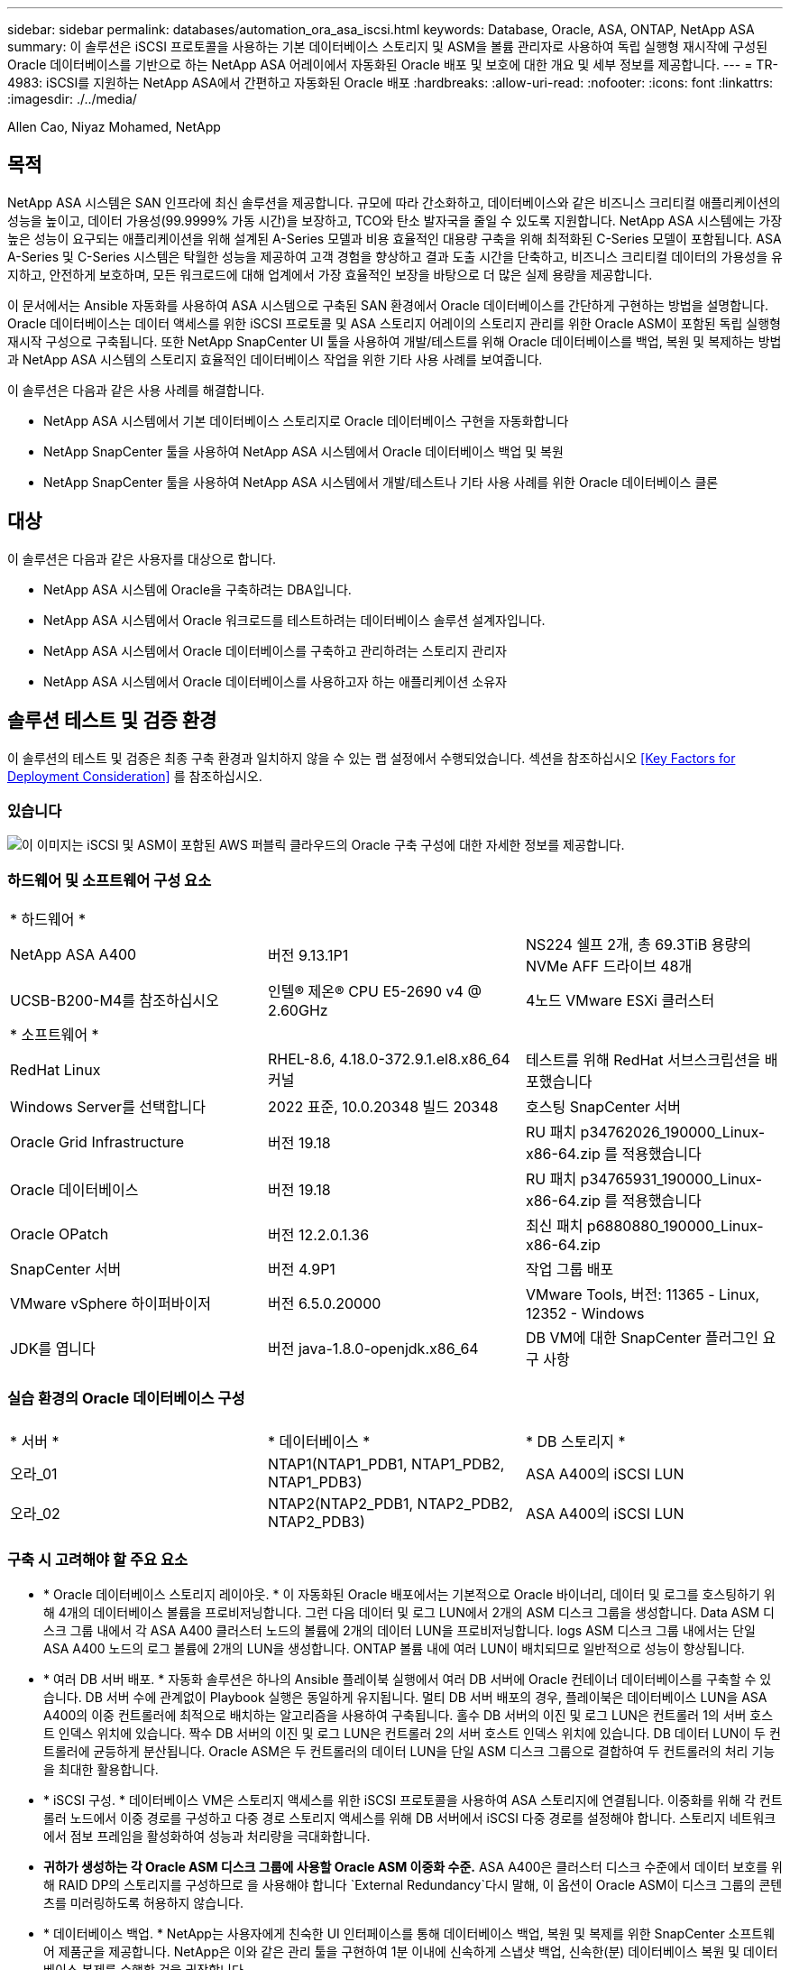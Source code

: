 ---
sidebar: sidebar 
permalink: databases/automation_ora_asa_iscsi.html 
keywords: Database, Oracle, ASA, ONTAP, NetApp ASA 
summary: 이 솔루션은 iSCSI 프로토콜을 사용하는 기본 데이터베이스 스토리지 및 ASM을 볼륨 관리자로 사용하여 독립 실행형 재시작에 구성된 Oracle 데이터베이스를 기반으로 하는 NetApp ASA 어레이에서 자동화된 Oracle 배포 및 보호에 대한 개요 및 세부 정보를 제공합니다. 
---
= TR-4983: iSCSI를 지원하는 NetApp ASA에서 간편하고 자동화된 Oracle 배포
:hardbreaks:
:allow-uri-read: 
:nofooter: 
:icons: font
:linkattrs: 
:imagesdir: ./../media/


Allen Cao, Niyaz Mohamed, NetApp



== 목적

NetApp ASA 시스템은 SAN 인프라에 최신 솔루션을 제공합니다. 규모에 따라 간소화하고, 데이터베이스와 같은 비즈니스 크리티컬 애플리케이션의 성능을 높이고, 데이터 가용성(99.9999% 가동 시간)을 보장하고, TCO와 탄소 발자국을 줄일 수 있도록 지원합니다. NetApp ASA 시스템에는 가장 높은 성능이 요구되는 애플리케이션을 위해 설계된 A-Series 모델과 비용 효율적인 대용량 구축을 위해 최적화된 C-Series 모델이 포함됩니다. ASA A-Series 및 C-Series 시스템은 탁월한 성능을 제공하여 고객 경험을 향상하고 결과 도출 시간을 단축하고, 비즈니스 크리티컬 데이터의 가용성을 유지하고, 안전하게 보호하며, 모든 워크로드에 대해 업계에서 가장 효율적인 보장을 바탕으로 더 많은 실제 용량을 제공합니다.

이 문서에서는 Ansible 자동화를 사용하여 ASA 시스템으로 구축된 SAN 환경에서 Oracle 데이터베이스를 간단하게 구현하는 방법을 설명합니다. Oracle 데이터베이스는 데이터 액세스를 위한 iSCSI 프로토콜 및 ASA 스토리지 어레이의 스토리지 관리를 위한 Oracle ASM이 포함된 독립 실행형 재시작 구성으로 구축됩니다. 또한 NetApp SnapCenter UI 툴을 사용하여 개발/테스트를 위해 Oracle 데이터베이스를 백업, 복원 및 복제하는 방법과 NetApp ASA 시스템의 스토리지 효율적인 데이터베이스 작업을 위한 기타 사용 사례를 보여줍니다.

이 솔루션은 다음과 같은 사용 사례를 해결합니다.

* NetApp ASA 시스템에서 기본 데이터베이스 스토리지로 Oracle 데이터베이스 구현을 자동화합니다
* NetApp SnapCenter 툴을 사용하여 NetApp ASA 시스템에서 Oracle 데이터베이스 백업 및 복원
* NetApp SnapCenter 툴을 사용하여 NetApp ASA 시스템에서 개발/테스트나 기타 사용 사례를 위한 Oracle 데이터베이스 클론




== 대상

이 솔루션은 다음과 같은 사용자를 대상으로 합니다.

* NetApp ASA 시스템에 Oracle을 구축하려는 DBA입니다.
* NetApp ASA 시스템에서 Oracle 워크로드를 테스트하려는 데이터베이스 솔루션 설계자입니다.
* NetApp ASA 시스템에서 Oracle 데이터베이스를 구축하고 관리하려는 스토리지 관리자
* NetApp ASA 시스템에서 Oracle 데이터베이스를 사용하고자 하는 애플리케이션 소유자




== 솔루션 테스트 및 검증 환경

이 솔루션의 테스트 및 검증은 최종 구축 환경과 일치하지 않을 수 있는 랩 설정에서 수행되었습니다. 섹션을 참조하십시오 <<Key Factors for Deployment Consideration>> 를 참조하십시오.



=== 있습니다

image::automation_ora_asa_iscsi_archit.png[이 이미지는 iSCSI 및 ASM이 포함된 AWS 퍼블릭 클라우드의 Oracle 구축 구성에 대한 자세한 정보를 제공합니다.]



=== 하드웨어 및 소프트웨어 구성 요소

[cols="33%, 33%, 33%"]
|===


3+| * 하드웨어 * 


| NetApp ASA A400 | 버전 9.13.1P1 | NS224 쉘프 2개, 총 69.3TiB 용량의 NVMe AFF 드라이브 48개 


| UCSB-B200-M4를 참조하십시오 | 인텔(R) 제온(R) CPU E5-2690 v4 @ 2.60GHz | 4노드 VMware ESXi 클러스터 


3+| * 소프트웨어 * 


| RedHat Linux | RHEL-8.6, 4.18.0-372.9.1.el8.x86_64 커널 | 테스트를 위해 RedHat 서브스크립션을 배포했습니다 


| Windows Server를 선택합니다 | 2022 표준, 10.0.20348 빌드 20348 | 호스팅 SnapCenter 서버 


| Oracle Grid Infrastructure | 버전 19.18 | RU 패치 p34762026_190000_Linux-x86-64.zip 를 적용했습니다 


| Oracle 데이터베이스 | 버전 19.18 | RU 패치 p34765931_190000_Linux-x86-64.zip 를 적용했습니다 


| Oracle OPatch | 버전 12.2.0.1.36 | 최신 패치 p6880880_190000_Linux-x86-64.zip 


| SnapCenter 서버 | 버전 4.9P1 | 작업 그룹 배포 


| VMware vSphere 하이퍼바이저 | 버전 6.5.0.20000 | VMware Tools, 버전: 11365 - Linux, 12352 - Windows 


| JDK를 엽니다 | 버전 java-1.8.0-openjdk.x86_64 | DB VM에 대한 SnapCenter 플러그인 요구 사항 
|===


=== 실습 환경의 Oracle 데이터베이스 구성

[cols="33%, 33%, 33%"]
|===


3+|  


| * 서버 * | * 데이터베이스 * | * DB 스토리지 * 


| 오라_01 | NTAP1(NTAP1_PDB1, NTAP1_PDB2, NTAP1_PDB3) | ASA A400의 iSCSI LUN 


| 오라_02 | NTAP2(NTAP2_PDB1, NTAP2_PDB2, NTAP2_PDB3) | ASA A400의 iSCSI LUN 
|===


=== 구축 시 고려해야 할 주요 요소

* * Oracle 데이터베이스 스토리지 레이아웃. * 이 자동화된 Oracle 배포에서는 기본적으로 Oracle 바이너리, 데이터 및 로그를 호스팅하기 위해 4개의 데이터베이스 볼륨을 프로비저닝합니다. 그런 다음 데이터 및 로그 LUN에서 2개의 ASM 디스크 그룹을 생성합니다. Data ASM 디스크 그룹 내에서 각 ASA A400 클러스터 노드의 볼륨에 2개의 데이터 LUN을 프로비저닝합니다. logs ASM 디스크 그룹 내에서는 단일 ASA A400 노드의 로그 볼륨에 2개의 LUN을 생성합니다. ONTAP 볼륨 내에 여러 LUN이 배치되므로 일반적으로 성능이 향상됩니다.
* * 여러 DB 서버 배포. * 자동화 솔루션은 하나의 Ansible 플레이북 실행에서 여러 DB 서버에 Oracle 컨테이너 데이터베이스를 구축할 수 있습니다. DB 서버 수에 관계없이 Playbook 실행은 동일하게 유지됩니다. 멀티 DB 서버 배포의 경우, 플레이북은 데이터베이스 LUN을 ASA A400의 이중 컨트롤러에 최적으로 배치하는 알고리즘을 사용하여 구축됩니다. 홀수 DB 서버의 이진 및 로그 LUN은 컨트롤러 1의 서버 호스트 인덱스 위치에 있습니다. 짝수 DB 서버의 이진 및 로그 LUN은 컨트롤러 2의 서버 호스트 인덱스 위치에 있습니다. DB 데이터 LUN이 두 컨트롤러에 균등하게 분산됩니다. Oracle ASM은 두 컨트롤러의 데이터 LUN을 단일 ASM 디스크 그룹으로 결합하여 두 컨트롤러의 처리 기능을 최대한 활용합니다.
* * iSCSI 구성. * 데이터베이스 VM은 스토리지 액세스를 위한 iSCSI 프로토콜을 사용하여 ASA 스토리지에 연결됩니다. 이중화를 위해 각 컨트롤러 노드에서 이중 경로를 구성하고 다중 경로 스토리지 액세스를 위해 DB 서버에서 iSCSI 다중 경로를 설정해야 합니다. 스토리지 네트워크에서 점보 프레임을 활성화하여 성능과 처리량을 극대화합니다.
* *귀하가 생성하는 각 Oracle ASM 디스크 그룹에 사용할 Oracle ASM 이중화 수준.* ASA A400은 클러스터 디스크 수준에서 데이터 보호를 위해 RAID DP의 스토리지를 구성하므로 을 사용해야 합니다 `External Redundancy`다시 말해, 이 옵션이 Oracle ASM이 디스크 그룹의 콘텐츠를 미러링하도록 허용하지 않습니다.
* * 데이터베이스 백업. * NetApp는 사용자에게 친숙한 UI 인터페이스를 통해 데이터베이스 백업, 복원 및 복제를 위한 SnapCenter 소프트웨어 제품군을 제공합니다. NetApp은 이와 같은 관리 툴을 구현하여 1분 이내에 신속하게 스냅샷 백업, 신속한(분) 데이터베이스 복원 및 데이터베이스 복제를 수행할 것을 권장합니다.




== 솔루션 구축

다음 섹션에서는 Oracle ASM을 데이터베이스 볼륨 관리자로 사용하는 단일 노드 재시작 구성에서 iSCSI를 통해 DB VM에 직접 마운트된 데이터베이스 LUN을 사용하는 NetApp ASA A400의 자동화된 Oracle 19c 배포 및 보호를 위한 단계별 절차를 제공합니다.



=== 배포를 위한 사전 요구 사항

[%collapsible]
====
배포에는 다음과 같은 사전 요구 사항이 필요합니다.

. NetApp ASA 스토리지 시스템이 설치 및 구성된 것으로 가정합니다. 여기에는 iSCSI 브로드캐스트 도메인, 두 컨트롤러 노드의 LACP 인터페이스 그룹 a0a, 두 컨트롤러 노드의 iSCSI VLAN 포트(a0a-<iscsi-a-vlan-id>, a0a-<iscsi-b-vlan-id>)가 포함됩니다. 다음 링크는 도움이 필요한 경우 자세한 단계별 지침을 제공합니다. link:https://docs.netapp.com/us-en/ontap-systems/asa400/install-detailed-guide.html["자세한 가이드 - ASA A400"^]
. 최신 버전의 Ansible 및 Git가 설치된 Ansible 컨트롤러 노드로 Linux VM을 프로비저닝합니다. 자세한 내용은 다음 링크를 참조하십시오. link:https://review.docs.netapp.com/us-en/netapp-solutions_acao_ora_vmc/automation/getting-started.html["NetApp 솔루션 자동화 시작하기"^] 섹션 - `Setup the Ansible Control Node for CLI deployments on RHEL / CentOS` 또는 `Setup the Ansible Control Node for CLI deployments on Ubuntu / Debian`.
. NetApp Oracle Deployment Automation Toolkit for iSCSI의 복제본을 복제합니다.
+
[source, cli]
----
git clone https://bitbucket.ngage.netapp.com/scm/ns-bb/na_oracle_deploy_iscsi.git
----
. NetApp SnapCenter UI 도구를 최신 버전으로 실행할 Windows 서버를 프로비저닝합니다. 자세한 내용은 다음 링크를 참조하십시오. link:https://docs.netapp.com/us-en/snapcenter/install/task_install_the_snapcenter_server_using_the_install_wizard.html["SnapCenter 서버를 설치합니다"^]
. 베어 메탈 또는 가상화된 VM 중 RHEL Oracle DB 서버 두 대를 구축합니다. 암호 권한이 없는 sudo를 사용하여 DB 서버에 관리자 사용자를 생성하고 Ansible 호스트와 Oracle DB 서버 호스트 간에 SSH 개인/공개 키 인증을 활성화합니다. DB server/tmp/archive 디렉토리에 Oracle 19c 설치 파일 스테이징
+
....
installer_archives:
  - "LINUX.X64_193000_grid_home.zip"
  - "p34762026_190000_Linux-x86-64.zip"
  - "LINUX.X64_193000_db_home.zip"
  - "p34765931_190000_Linux-x86-64.zip"
  - "p6880880_190000_Linux-x86-64.zip"
....
+

NOTE: Oracle 설치 파일을 스테이징할 수 있는 충분한 공간을 확보하기 위해 Oracle VM 루트 볼륨에 50G 이상을 할당했는지 확인합니다.

. 다음 동영상을 시청하십시오.
+
.iSCSI를 사용하여 NetApp ASA에서 Oracle을 간편하고 자동으로 구현합니다
video::79095731-6b02-41d5-9fa1-b0c00100d055[panopto,width=360]


====


=== 자동화 매개 변수 파일

[%collapsible]
====
Ansible 플레이북은 사전 정의된 매개 변수를 사용하여 데이터베이스 설치 및 구성 작업을 실행합니다. 이 Oracle 자동화 솔루션의 경우 플레이북을 실행하기 전에 사용자가 입력해야 하는 세 가지 사용자 정의 매개 변수 파일이 있습니다.

* 호스트 - 자동화 플레이북이 실행되는 타겟을 정의합니다.
* vars/vars.yml - 모든 대상에 적용되는 변수를 정의하는 전역 변수 파일입니다.
* host_vars/host_name.yml - 로컬 대상에만 적용되는 변수를 정의하는 지역 변수 파일입니다. 본 사용 사례에서는 Oracle DB 서버가 해당됩니다.


이러한 사용자 정의 변수 파일 외에도 필요한 경우가 아니면 변경할 필요가 없는 기본 매개 변수가 포함된 여러 기본 변수 파일이 있습니다. 다음 섹션에서는 사용자 정의 변수 파일을 구성하는 방법을 보여 줍니다.

====


=== 매개 변수 파일 구성

[%collapsible]
====
. Ansible 대상 `hosts` 파일 구성:
+
[source, shell]
----
# Enter NetApp ASA controller management IP address
[ontap]
172.16.9.32

# Enter Oracle servers names to be deployed one by one, follow by each Oracle server public IP address, and ssh private key of admin user for the server.
[oracle]
ora_01 ansible_host=10.61.180.21 ansible_ssh_private_key_file=ora_01.pem
ora_02 ansible_host=10.61.180.23 ansible_ssh_private_key_file=ora_02.pem

----
. 글로벌 `vars/vars.yml` 파일 구성
+
[source, shell]
----
#############################################################################################################
######                 Oracle 19c deployment global user configurable variables                        ######
######                 Consolidate all variables from ONTAP, linux and oracle                          ######
#############################################################################################################

#############################################################################################################
######                 ONTAP env specific config variables                                             ######
#############################################################################################################

# Enter the ONTAP platform: on-prem, aws_fsx, aws_cvo, etc.
ontap_platform: on-prem

# Enter ONTAP cluster management user credentials
username: "xxxxxxxx"
password: "xxxxxxxx"


###### on-prem platform specific user defined variables ######

# Enter Oracle SVM iSCSI lif addresses. Each controller configures with dual paths iscsi_a, iscsi_b for redundancy
ora_iscsi_lif_mgmt:
  - {name: '{{ svm_name }}_mgmt', address: 172.21.253.220, netmask: 255.255.255.0, vlan_name: ora_mgmt, vlan_id: 3509}

ora_iscsi_lifs_node1:
  - {name: '{{ svm_name }}_lif_1a', address: 172.21.234.221, netmask: 255.255.255.0, vlan_name: ora_iscsi_a, vlan_id: 3490}
  - {name: '{{ svm_name }}_lif_1b', address: 172.21.235.221, netmask: 255.255.255.0, vlan_name: ora_iscsi_b, vlan_id: 3491}
ora_iscsi_lifs_node2:
  - {name: '{{ svm_name }}_lif_2a', address: 172.21.234.223, netmask: 255.255.255.0, vlan_name: ora_iscsi_a, vlan_id: 3490}
  - {name: '{{ svm_name }}_lif_2b', address: 172.21.235.223, netmask: 255.255.255.0, vlan_name: ora_iscsi_b, vlan_id: 3491}


#############################################################################################################
###                   Linux env specific config variables                                                 ###
#############################################################################################################

# Enter RHEL subscription to enable repo
redhat_sub_username: xxxxxxxx
redhat_sub_password: "xxxxxxxx"


#############################################################################################################
###                   Oracle DB env specific config variables                                             ###
#############################################################################################################

# Enter Database domain name
db_domain: solutions.netapp.com

# Enter initial password for all required Oracle passwords. Change them after installation.
initial_pwd_all: xxxxxxxx

----
. 로컬 DB 서버 `host_vars/host_name.yml` 구성
+
[source, shell]
----
# User configurable Oracle host specific parameters

# Enter container database SID. By default, a container DB is created with 3 PDBs within the CDB
oracle_sid: NTAP1

# Enter database shared memory size or SGA. CDB is created with SGA at 75% of memory_limit, MB. The grand total of SGA should not exceed 75% available RAM on node.
memory_limit: 8192

----


====


=== 플레이북 실행

[%collapsible]
====
자동화 툴킷에는 총 5개의 플레이북이 있습니다. 각 작업 블록은 서로 다른 작업 블록을 수행하며 서로 다른 용도로 사용됩니다.

....
0-all_playbook.yml - execute playbooks from 1-4 in one playbook run.
1-ansible_requirements.yml - set up Ansible controller with required libs and collections.
2-linux_config.yml - execute Linux kernel configuration on Oracle DB servers.
3-ontap_config.yml - configure ONTAP for Oracle database including the creation of SVM, data volumes/luns provision, host igroup setup, etc.
4-oracle_config.yml - install and configure Oracle on DB servers for grid infrastructure and create a container database.
5-destroy.yml - optional to undo the environment to dismantle all.
....
다음 명령을 사용하여 플레이북을 실행할 수 있는 세 가지 옵션이 있습니다.

. 한 번의 실행으로 모든 플레이북을 실행합니다.
+
[source, cli]
----
ansible-playbook -i hosts 0-all_playbook.yml -u admin -e @vars/vars.yml
----
. 1-4의 숫자 순서에 따라 한 번에 하나씩 플레이북을 실행합니다.
+
[source, cli]]
----
ansible-playbook -i hosts 1-ansible_requirements.yml -u admin -e @vars/vars.yml
----
+
[source, cli]
----
ansible-playbook -i hosts 2-linux_config.yml -u admin -e @vars/vars.yml
----
+
[source, cli]
----
ansible-playbook -i hosts 3-ontap_config.yml -u admin -e @vars/vars.yml
----
+
[source, cli]
----
ansible-playbook -i hosts 4-oracle_config.yml -u admin -e @vars/vars.yml
----
. 태그를 사용하여 0-ALL_Playbook.yml을 실행합니다.
+
[source, cli]
----
ansible-playbook -i hosts 0-all_playbook.yml -u admin -e @vars/vars.yml -t ansible_requirements
----
+
[source, cli]
----
ansible-playbook -i hosts 0-all_playbook.yml -u admin -e @vars/vars.yml -t linux_config
----
+
[source, cli]
----
ansible-playbook -i hosts 0-all_playbook.yml -u admin -e @vars/vars.yml -t ontap_config
----
+
[source, cli]
----
ansible-playbook -i hosts 0-all_playbook.yml -u admin -e @vars/vars.yml -t oracle_config
----
. 환경을 실행 취소하십시오
+
[source, cli]
----
ansible-playbook -i hosts 5-destroy.yml -u admin -e @vars/vars.yml
----


====


=== 사후 실행 검증

[%collapsible]
====
플레이북을 실행한 후 Oracle DB 서버에 Oracle 사용자로 로그인하여 Oracle 그리드 인프라 및 데이터베이스가 성공적으로 생성되었는지 확인합니다. 다음은 호스트 ora_01에서 Oracle 데이터베이스 검증의 예입니다.

. 생성된 그리드 인프라 및 리소스를 검증합니다.
+
....

[oracle@ora_01 ~]$ df -h
Filesystem                    Size  Used Avail Use% Mounted on
devtmpfs                      7.7G   40K  7.7G   1% /dev
tmpfs                         7.8G  1.1G  6.7G  15% /dev/shm
tmpfs                         7.8G  312M  7.5G   4% /run
tmpfs                         7.8G     0  7.8G   0% /sys/fs/cgroup
/dev/mapper/rhel-root          44G   38G  6.8G  85% /
/dev/sda1                    1014M  258M  757M  26% /boot
tmpfs                         1.6G   12K  1.6G   1% /run/user/42
tmpfs                         1.6G  4.0K  1.6G   1% /run/user/1000
/dev/mapper/ora_01_biny_01p1   40G   21G   20G  52% /u01
[oracle@ora_01 ~]$ asm
[oracle@ora_01 ~]$ crsctl stat res -t
--------------------------------------------------------------------------------
Name           Target  State        Server                   State details
--------------------------------------------------------------------------------
Local Resources
--------------------------------------------------------------------------------
ora.DATA.dg
               ONLINE  ONLINE       ora_01                   STABLE
ora.LISTENER.lsnr
               ONLINE  INTERMEDIATE ora_01                   Not All Endpoints Re
                                                             gistered,STABLE
ora.LOGS.dg
               ONLINE  ONLINE       ora_01                   STABLE
ora.asm
               ONLINE  ONLINE       ora_01                   Started,STABLE
ora.ons
               OFFLINE OFFLINE      ora_01                   STABLE
--------------------------------------------------------------------------------
Cluster Resources
--------------------------------------------------------------------------------
ora.cssd
      1        ONLINE  ONLINE       ora_01                   STABLE
ora.diskmon
      1        OFFLINE OFFLINE                               STABLE
ora.driver.afd
      1        ONLINE  ONLINE       ora_01                   STABLE
ora.evmd
      1        ONLINE  ONLINE       ora_01                   STABLE
ora.ntap1.db
      1        ONLINE  ONLINE       ora_01                   Open,HOME=/u01/app/o
                                                             racle/product/19.0.0
                                                             /NTAP1,STABLE
--------------------------------------------------------------------------------
[oracle@ora_01 ~]$

....
+

NOTE: 를 무시합니다 `Not All Endpoints Registered` 상태 세부 정보. 이는 수신기와 수동 및 동적 데이터베이스 등록이 충돌하여 발생하므로 무시해도 됩니다.

. ASM 필터 드라이버가 예상대로 작동하는지 확인합니다.
+
....

[oracle@ora_01 ~]$ asmcmd
ASMCMD> lsdg
State    Type    Rebal  Sector  Logical_Sector  Block       AU  Total_MB  Free_MB  Req_mir_free_MB  Usable_file_MB  Offline_disks  Voting_files  Name
MOUNTED  EXTERN  N         512             512   4096  4194304    327680   318644                0          318644              0             N  DATA/
MOUNTED  EXTERN  N         512             512   4096  4194304     81920    78880                0           78880              0             N  LOGS/
ASMCMD> lsdsk
Path
AFD:ORA_01_DAT1_01
AFD:ORA_01_DAT1_03
AFD:ORA_01_DAT1_05
AFD:ORA_01_DAT1_07
AFD:ORA_01_DAT2_02
AFD:ORA_01_DAT2_04
AFD:ORA_01_DAT2_06
AFD:ORA_01_DAT2_08
AFD:ORA_01_LOGS_01
AFD:ORA_01_LOGS_02
ASMCMD> afd_state
ASMCMD-9526: The AFD state is 'LOADED' and filtering is 'ENABLED' on host 'ora_01'
ASMCMD>

....
. Oracle Enterprise Manager Express에 로그인하여 데이터베이스를 검증합니다.
+
image::automation_ora_asa_em_01.png[이 이미지는 Oracle Enterprise Manager Express의 로그인 화면을 제공합니다]

+
image::automation_ora_asa_em_02.png[이 이미지는 Oracle Enterprise Manager Express의 컨테이너 데이터베이스 뷰를 제공합니다]

+
....
Enable additional port from sqlplus for login to individual container database or PDBs.

SQL> show pdbs

    CON_ID CON_NAME                       OPEN MODE  RESTRICTED
---------- ------------------------------ ---------- ----------
         2 PDB$SEED                       READ ONLY  NO
         3 NTAP1_PDB1                     READ WRITE NO
         4 NTAP1_PDB2                     READ WRITE NO
         5 NTAP1_PDB3                     READ WRITE NO
SQL> alter session set container=NTAP1_PDB1;

Session altered.

SQL> select dbms_xdb_config.gethttpsport() from dual;

DBMS_XDB_CONFIG.GETHTTPSPORT()
------------------------------
                             0

SQL> exec DBMS_XDB_CONFIG.SETHTTPSPORT(5501);

PL/SQL procedure successfully completed.

SQL> select dbms_xdb_config.gethttpsport() from dual;

DBMS_XDB_CONFIG.GETHTTPSPORT()
------------------------------
                          5501

login to NTAP1_PDB1 from port 5501.
....
+
image::automation_ora_asa_em_03.png[이 이미지는 Oracle Enterprise Manager Express의 PDB 데이터베이스 보기를 제공합니다]



====


=== SnapCenter를 사용하여 Oracle 백업, 복원 및 클론 복제를 수행합니다

[%collapsible]
====
TR-4979를 참조하십시오 link:https://docs.netapp.com/us-en/netapp-solutions/databases/aws_ora_fsx_vmc_guestmount.html#oracle-backup-restore-and-clone-with-snapcenter["게스트 마운트 FSx ONTAP를 사용하여 AWS 기반 VMware Cloud에서 간편하게 자가 관리 가능한 Oracle"^] 섹션을 참조하십시오 `Oracle backup, restore, and clone with SnapCenter` SnapCenter를 설정하고 데이터베이스 백업, 복원 및 클론 워크플로우를 실행하는 방법에 대한 자세한 내용은 를 참조하십시오.

====


== 추가 정보를 찾을 수 있는 위치

이 문서에 설명된 정보에 대한 자세한 내용은 다음 문서 및/또는 웹 사이트를 참조하십시오.

* NetApp ASA: All-Flash SAN 어레이
+
link:https://www.netapp.com/data-storage/all-flash-san-storage-array/["https://www.netapp.com/data-storage/all-flash-san-storage-array/"^]

* 새 데이터베이스 설치를 통해 독립 실행형 서버용 Oracle Grid Infrastructure 설치
+
link:https://docs.oracle.com/en/database/oracle/oracle-database/19/ladbi/installing-oracle-grid-infrastructure-for-a-standalone-server-with-a-new-database-installation.html#GUID-0B1CEE8C-C893-46AA-8A6A-7B5FAAEC72B3["https://docs.oracle.com/en/database/oracle/oracle-database/19/ladbi/installing-oracle-grid-infrastructure-for-a-standalone-server-with-a-new-database-installation.html#GUID-0B1CEE8C-C893-46AA-8A6A-7B5FAAEC72B3"^]

* 응답 파일을 사용하여 Oracle 데이터베이스 설치 및 구성
+
link:https://docs.oracle.com/en/database/oracle/oracle-database/19/ladbi/installing-and-configuring-oracle-database-using-response-files.html#GUID-D53355E9-E901-4224-9A2A-B882070EDDF7["https://docs.oracle.com/en/database/oracle/oracle-database/19/ladbi/installing-and-configuring-oracle-database-using-response-files.html#GUID-D53355E9-E901-4224-9A2A-B882070EDDF7"^]

* ONTAP와 함께 Red Hat Enterprise Linux 8.2를 사용하십시오
+
link:https://docs.netapp.com/us-en/ontap-sanhost/hu_rhel_82.html#all-san-array-configurations["https://docs.netapp.com/us-en/ontap-sanhost/hu_rhel_82.html#all-san-array-configurations"^]


